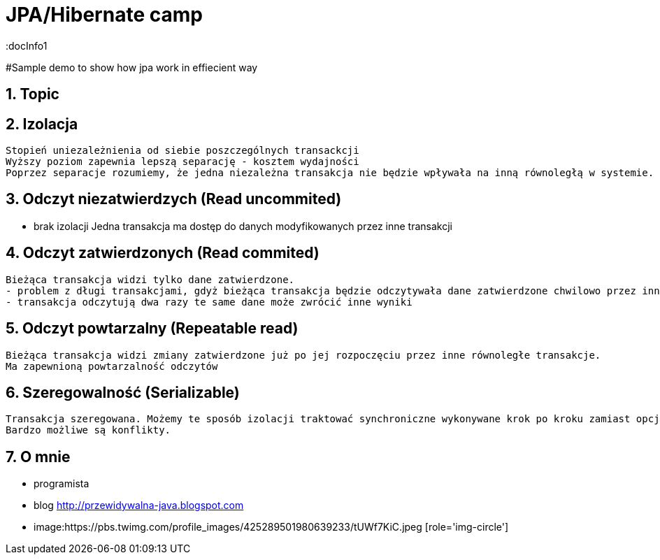 = JPA/Hibernate camp
:docInfo1
:numbered:
:icons: font
:pagenums:
:imagesdir: images
:source-highlighter: coderay

:image-link: https://pbs.twimg.com/profile_images/425289501980639233/tUWf7KiC.jpeg

ifndef::sourcedir[:sourcedir: ./src/main/java/]

#Sample demo to show how jpa work in effiecient way

== Topic

== Izolacja
   Stopień uniezależnienia od siebie poszczególnych transackcji
   Wyższy poziom zapewnia lepszą separację - kosztem wydajności
   Poprzez separacje rozumiemy, że jedna niezależna transakcja nie będzie wpływała na inną równoległą w systemie.
   


== Odczyt niezatwierdzych (Read uncommited)
   - brak izolacji
    Jedna transakcja ma dostęp do danych modyfikowanych przez inne transakcji
   
== Odczyt zatwierdzonych (Read commited)
   Bieżąca transakcja widzi tylko dane zatwierdzone.
   - problem z długi transakcjami, gdyż bieżąca transakcja będzie odczytywała dane zatwierdzone chwilowo przez inne.
   - transakcja odczytują dwa razy te same dane może zwrócić inne wyniki
   
== Odczyt powtarzalny (Repeatable read)
   Bieżąca transakcja widzi zmiany zatwierdzone już po jej rozpoczęciu przez inne równoległe transakcje.
   Ma zapewnioną powtarzalność odczytów
   
== Szeregowalność (Serializable)
   Transakcja szeregowana. Możemy te sposób izolacji traktować synchroniczne wykonywane krok po kroku zamiast opcji zrównoleglenia.
   Bardzo możliwe są konflikty.
  





== O mnie
* programista
* blog link:http://przewidywalna-java.blogspot.com[]
* image:{image-link} [role='img-circle']
